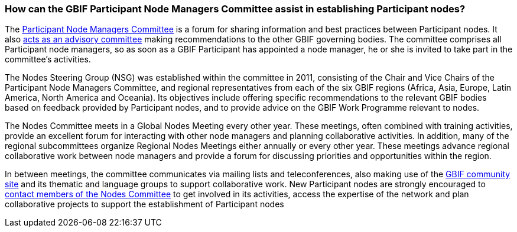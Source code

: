 [[how-can-the-gbif-participant-node-managers-committee-assist-in-establishing-participant-nodes]]
=== How can the GBIF Participant Node Managers Committee assist in establishing Participant nodes?

The https://www.gbif.org/contact-us/directory?group=nodesCommittee[Participant Node Managers Committee] is a forum for sharing information and best practices between Participant nodes. It also https://www.gbif.org/document/80571[acts as an advisory committee] making recommendations to the other GBIF governing bodies. The committee comprises all Participant node managers, so as soon as a GBIF Participant has appointed a node manager, he or she is invited to take part in the committee’s activities.

The Nodes Steering Group (NSG) was established within the committee in 2011, consisting of the Chair and Vice Chairs of the Participant Node Managers Committee, and regional representatives from each of the six GBIF regions (Africa, Asia, Europe, Latin America, North America and Oceania). Its objectives include offering specific recommendations to the relevant GBIF bodies based on feedback provided by Participant nodes, and to provide advice on the GBIF Work Programme relevant to nodes.

The Nodes Committee meets in a Global Nodes Meeting every other year. These meetings, often combined with training activities, provide an excellent forum for interacting with other node managers and planning collaborative activities. In addition, many of the regional subcommittees organize Regional Nodes Meetings either annually or every other year. These meetings advance regional collaborative work between node managers and provide a forum for discussing priorities and opportunities within the region.

In between meetings, the committee communicates via mailing lists and teleconferences, also making use of the http://community.gbif.org/[GBIF community site] and its thematic and language groups to support collaborative work. New Participant nodes are strongly encouraged to https://www.gbif.org/contact-us/directory?group=nodesCommittee[contact members of the Nodes Committee] to get involved in its activities, access the expertise of the network and plan collaborative projects to support the establishment of Participant nodes
